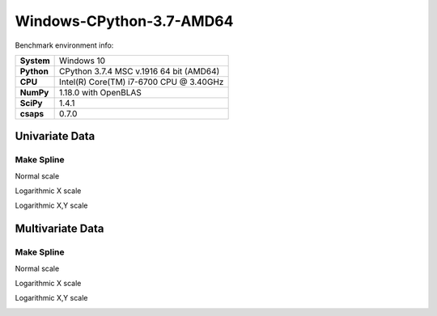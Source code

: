 Windows-CPython-3.7-AMD64
=========================

Benchmark environment info:

.. list-table::
    :widths: auto
    :header-rows: 0
    :stub-columns: 1
    :align: left

    * - System
      - Windows 10
    * - Python
      - CPython 3.7.4 MSC v.1916 64 bit (AMD64)
    * - CPU
      - Intel(R) Core(TM) i7-6700 CPU @ 3.40GHz
    * - NumPy
      - 1.18.0 with OpenBLAS
    * - SciPy
      - 1.4.1
    * - csaps
      - 0.7.0


Univariate Data
---------------

Make Spline
~~~~~~~~~~~

Normal scale

.. image:: ../_static/benchmarks/windows-cpython-3.7-amd64/univariate_make_spline.png
    :align: left

Logarithmic X scale

.. image:: ../_static/benchmarks/windows-cpython-3.7-amd64/univariate_make_spline_semilogx.png
    :align: left

Logarithmic X,Y scale

.. image:: ../_static/benchmarks/windows-cpython-3.7-amd64/univariate_make_spline_loglog.png
    :align: left

Multivariate Data
-----------------

Make Spline
~~~~~~~~~~~

Normal scale

.. image:: ../_static/benchmarks/windows-cpython-3.7-amd64/multivariate_make_spline.png
    :align: left

Logarithmic X scale

.. image:: ../_static/benchmarks/windows-cpython-3.7-amd64/multivariate_make_spline_semilogx.png
    :align: left

Logarithmic X,Y scale

.. image:: ../_static/benchmarks/windows-cpython-3.7-amd64/multivariate_make_spline_loglog.png
    :align: left
